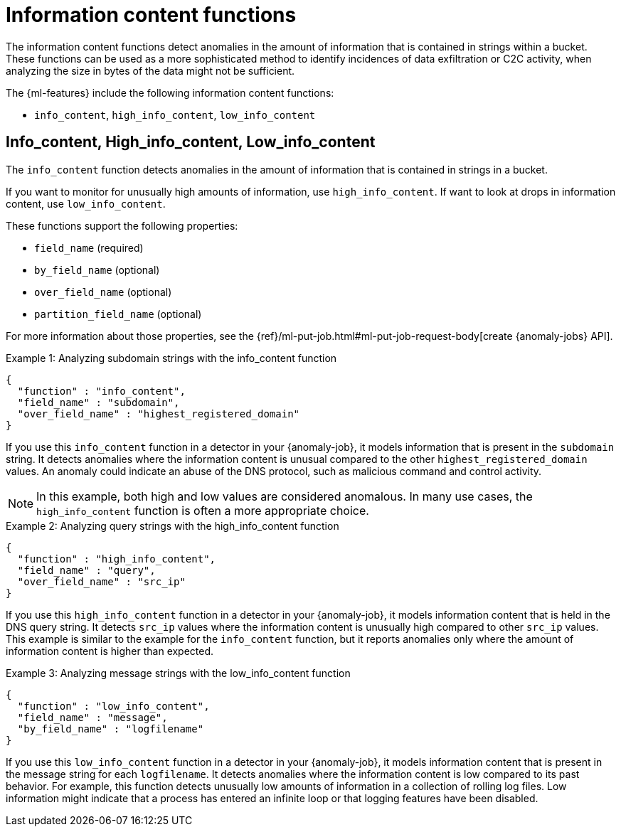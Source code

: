 [[ml-info-functions]]
= Information content functions

The information content functions detect anomalies in the amount of information
that is contained in strings within a bucket. These functions can be used as
a more sophisticated method to identify incidences of data exfiltration or
C2C activity, when analyzing the size in bytes of the data might not be sufficient.

The {ml-features} include the following information content functions:

* `info_content`, `high_info_content`, `low_info_content`

[discrete]
[[ml-info-content]]
== Info_content, High_info_content, Low_info_content

The `info_content` function detects anomalies in the amount of information that
is contained in strings in a bucket.

If you want to monitor for unusually high amounts of information,
use `high_info_content`.
If want to look at drops in information content, use `low_info_content`.

These functions support the following properties:

* `field_name` (required)
* `by_field_name` (optional)
* `over_field_name` (optional)
* `partition_field_name` (optional)

For more information about those properties, see the
{ref}/ml-put-job.html#ml-put-job-request-body[create {anomaly-jobs} API].

.Example 1: Analyzing subdomain strings with the info_content function
[source,js]
--------------------------------------------------
{
  "function" : "info_content",
  "field_name" : "subdomain",
  "over_field_name" : "highest_registered_domain"
}
--------------------------------------------------
// NOTCONSOLE

If you use this `info_content` function in a detector in your {anomaly-job}, it
models information that is present in the `subdomain` string. It detects
anomalies where the information content is unusual compared to the other
`highest_registered_domain` values. An anomaly could indicate an abuse of the
DNS protocol, such as malicious command and control activity.

NOTE: In this example, both high and low values are considered anomalous.
In many use cases, the `high_info_content` function is often a more appropriate
choice.

.Example 2: Analyzing query strings with the high_info_content function
[source,js]
--------------------------------------------------
{
  "function" : "high_info_content",
  "field_name" : "query",
  "over_field_name" : "src_ip"
}
--------------------------------------------------
// NOTCONSOLE

If you use this `high_info_content` function in a detector in your {anomaly-job},
it models information content that is held in the DNS query string. It detects
`src_ip` values where the information content is unusually high compared to
other `src_ip` values. This example is similar to the example for the
`info_content` function, but it reports anomalies only where the amount of
information content is higher than expected.

.Example 3: Analyzing message strings with the low_info_content function
[source,js]
--------------------------------------------------
{
  "function" : "low_info_content",
  "field_name" : "message",
  "by_field_name" : "logfilename"
}
--------------------------------------------------
// NOTCONSOLE

If you use this `low_info_content` function in a detector in your {anomaly-job},
it models information content that is present in the message string for each
`logfilename`. It detects anomalies where the information content is low
compared to its past behavior. For example, this function detects unusually low
amounts of information in a collection of rolling log files. Low information
might indicate that a process has entered an infinite loop or that logging
features have been disabled.
